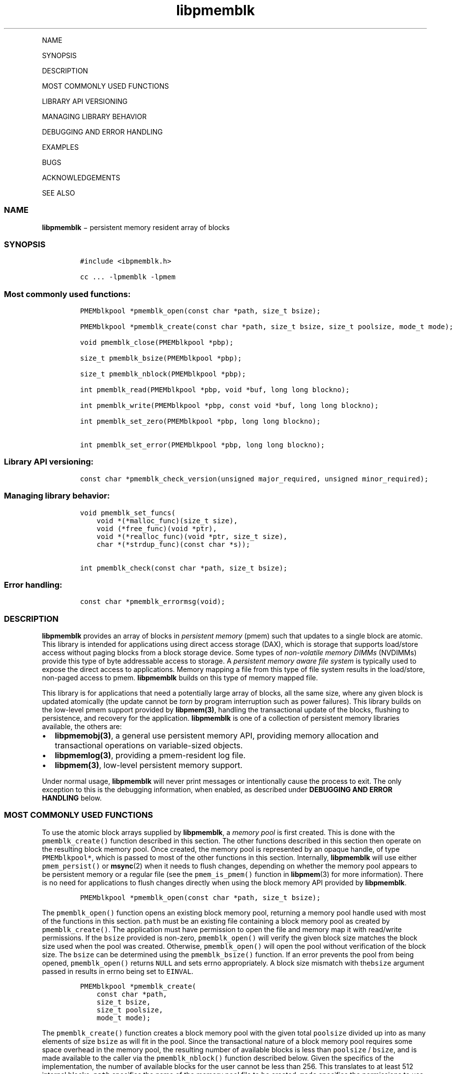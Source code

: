 .\" Automatically generated by Pandoc 1.16.0.2
.\"
.TH "libpmemblk" "3" "" "" ""
.hy
.PP
NAME
.PP
SYNOPSIS
.PP
DESCRIPTION
.PP
MOST COMMONLY USED FUNCTIONS
.PP
LIBRARY API VERSIONING
.PP
MANAGING LIBRARY BEHAVIOR
.PP
DEBUGGING AND ERROR HANDLING
.PP
EXAMPLES
.PP
BUGS
.PP
ACKNOWLEDGEMENTS
.PP
SEE ALSO
.SS NAME
.PP
\f[B]libpmemblk\f[] − persistent memory resident array of blocks
.SS SYNOPSIS
.IP
.nf
\f[C]
#include\ <ibpmemblk.h>

cc\ ...\ \-lpmemblk\ \-lpmem
\f[]
.fi
.SS Most commonly used functions:
.IP
.nf
\f[C]
PMEMblkpool\ *pmemblk_open(const\ char\ *path,\ size_t\ bsize);

PMEMblkpool\ *pmemblk_create(const\ char\ *path,\ size_t\ bsize,\ size_t\ poolsize,\ mode_t\ mode);

void\ pmemblk_close(PMEMblkpool\ *pbp);

size_t\ pmemblk_bsize(PMEMblkpool\ *pbp);

size_t\ pmemblk_nblock(PMEMblkpool\ *pbp);

int\ pmemblk_read(PMEMblkpool\ *pbp,\ void\ *buf,\ long\ long\ blockno);

int\ pmemblk_write(PMEMblkpool\ *pbp,\ const\ void\ *buf,\ long\ long\ blockno);

int\ pmemblk_set_zero(PMEMblkpool\ *pbp,\ long\ long\ blockno);

int\ pmemblk_set_error(PMEMblkpool\ *pbp,\ long\ long\ blockno);
\f[]
.fi
.SS Library API versioning:
.IP
.nf
\f[C]
const\ char\ *pmemblk_check_version(unsigned\ major_required,\ unsigned\ minor_required);
\f[]
.fi
.SS Managing library behavior:
.IP
.nf
\f[C]
void\ pmemblk_set_funcs(
\ \ \ \ void\ *(*malloc_func)(size_t\ size),
\ \ \ \ void\ (*free_func)(void\ *ptr),
\ \ \ \ void\ *(*realloc_func)(void\ *ptr,\ size_t\ size),
\ \ \ \ char\ *(*strdup_func)(const\ char\ *s));

int\ pmemblk_check(const\ char\ *path,\ size_t\ bsize);
\f[]
.fi
.SS Error handling:
.IP
.nf
\f[C]
const\ char\ *pmemblk_errormsg(void);
\f[]
.fi
.SS DESCRIPTION
.PP
\f[B]libpmemblk\f[] provides an array of blocks in \f[I]persistent
memory\f[] (pmem) such that updates to a single block are atomic.
This library is intended for applications using direct access storage
(DAX), which is storage that supports load/store access without paging
blocks from a block storage device.
Some types of \f[I]non\-volatile memory DIMMs\f[] (NVDIMMs) provide this
type of byte addressable access to storage.
A \f[I]persistent memory aware file system\f[] is typically used to
expose the direct access to applications.
Memory mapping a file from this type of file system results in the
load/store, non\-paged access to pmem.
\f[B]libpmemblk\f[] builds on this type of memory mapped file.
.PP
This library is for applications that need a potentially large array of
blocks, all the same size, where any given block is updated atomically
(the update cannot be \f[I]torn\f[] by program interruption such as
power failures).
This library builds on the low\-level pmem support provided by
\f[B]libpmem(3)\f[], handling the transactional update of the blocks,
flushing to persistence, and recovery for the application.
\f[B]libpmemblk\f[] is one of a collection of persistent memory
libraries available, the others are:
.IP \[bu] 2
\f[B]libpmemobj(3)\f[], a general use persistent memory API, providing
memory allocation and transactional operations on variable\-sized
objects.
.IP \[bu] 2
\f[B]libpmemlog(3)\f[], providing a pmem\-resident log file.
.IP \[bu] 2
\f[B]libpmem(3)\f[], low\-level persistent memory support.
.PP
Under normal usage, \f[B]libpmemblk\f[] will never print messages or
intentionally cause the process to exit.
The only exception to this is the debugging information, when enabled,
as described under \f[B]DEBUGGING AND ERROR HANDLING\f[] below.
.SS MOST COMMONLY USED FUNCTIONS
.PP
To use the atomic block arrays supplied by \f[B]libpmemblk\f[], a
\f[I]memory pool\f[] is first created.
This is done with the \f[C]pmemblk_create()\f[] function described in
this section.
The other functions described in this section then operate on the
resulting block memory pool.
Once created, the memory pool is represented by an opaque handle, of
type \f[C]PMEMblkpool*\f[], which is passed to most of the other
functions in this section.
Internally, \f[B]libpmemblk\f[] will use either \f[C]pmem_persist()\f[]
or \f[B]msync\f[](2) when it needs to flush changes, depending on
whether the memory pool appears to be persistent memory or a regular
file (see the \f[C]pmem_is_pmem()\f[] function in \f[B]libpmem\f[](3)
for more information).
There is no need for applications to flush changes directly when using
the block memory API provided by \f[B]libpmemblk\f[].
.IP
.nf
\f[C]
PMEMblkpool\ *pmemblk_open(const\ char\ *path,\ size_t\ bsize);
\f[]
.fi
.PP
The \f[C]pmemblk_open()\f[] function opens an existing block memory
pool, returning a memory pool handle used with most of the functions in
this section.
\f[C]path\f[] must be an existing file containing a block memory pool as
created by \f[C]pmemblk_create()\f[].
The application must have permission to open the file and memory map it
with read/write permissions.
If the \f[C]bsize\f[] provided is non\-zero, \f[C]pmemblk_open()\f[]
will verify the given block size matches the block size used when the
pool was created.
Otherwise, \f[C]pmemblk_open()\f[] will open the pool without
verification of the block size.
The \f[C]bsize\f[] can be determined using the \f[C]pmemblk_bsize()\f[]
function.
If an error prevents the pool from being opened, \f[C]pmemblk_open()\f[]
returns \f[C]NULL\f[] and sets errno appropriately.
A block size mismatch with the\f[C]bsize\f[] argument passed in results
in errno being set to \f[C]EINVAL\f[].
.IP
.nf
\f[C]
PMEMblkpool\ *pmemblk_create(
\ \ \ \ const\ char\ *path,
\ \ \ \ size_t\ bsize,
\ \ \ \ size_t\ poolsize,
\ \ \ \ mode_t\ mode);
\f[]
.fi
.PP
The \f[C]pmemblk_create()\f[] function creates a block memory pool with
the given total \f[C]poolsize\f[] divided up into as many elements of
size \f[C]bsize\f[] as will fit in the pool.
Since the transactional nature of a block memory pool requires some
space overhead in the memory pool, the resulting number of available
blocks is less than \f[C]poolsize\f[] / \f[C]bsize\f[], and is made
available to the caller via the \f[C]pmemblk_nblock()\f[] function
described below.
Given the specifics of the implementation, the number of available
blocks for the user cannot be less than 256.
This translates to at least 512 internal blocks.
\f[C]path\f[] specifies the name of the memory pool file to be created.
\f[C]mode\f[] specifies the permissions to use when creating the file as
described by \f[B]creat\f[](2).
The memory pool file is fully allocated to the size \f[C]poolsize\f[]
using \f[B]posix_fallocate\f[](3).
The caller may choose to take responsibility for creating the memory
pool file by creating it before calling \f[C]pmemblk_create()\f[] and
then specifying \f[C]poolsize\f[] as zero.
In this case \f[C]pmemblk_create()\f[] will take the pool size from the
size of the existing file and will verify that the file appears to be
empty by searching for any non\-zero data in the pool header at the
beginning of the file.
The minimum file size allowed by the library for a block pool is defined
in \f[C]<libpmemblk.h>\f[] as \f[C]PMEMBLK_MIN_POOL\f[].
\f[C]bsize\f[] can be any non\-zero value, however \f[B]libpmemblk\f[]
will silently round up the given size to \f[C]PMEMBLK_MIN_BLK\f[], as
defined in \f[C]<libpmemblk.h>\f[].
.PP
Depending on the configuration of the system, the available space of
non\-volatile memory space may be divided into multiple memory devices.
In such case, the maximum size of the pmemblk memory pool could be
limited by the capacity of a single memory device.
The \f[B]libpmemblk\f[] allows building persistent memory resident array
spanning multiple memory devices by creation of persistent memory pools
consisting of multiple files, where each part of such a \f[I]pool
set\f[] may be stored on different pmem\-aware filesystem.
.PP
Creation of all the parts of the pool set can be done with the
\f[C]pmemblk_create()\f[] function.
However, the recommended method for creating pool sets is to do it by
using the \f[B]pmempool\f[](1) utility.
.PP
When creating the pool set consisting of multiple files, the
\f[C]path\f[] argument passed to \f[C]pmemblk_create()\f[] must point to
the special \f[I]set\f[] file that defines the pool layout and the
location of all the parts of the pool set.
The \f[C]poolsize\f[] argument must be 0.
The meaning of \f[C]layout\f[] and \f[C]mode\f[] arguments doesn't
change, except that the same \f[C]mode\f[] is used for creation of all
the parts of the pool set.
If the error prevents any of the pool set files from being created,
\f[C]pmemblk_create()\f[] returns \f[C]NULL\f[] and sets \f[C]errno\f[]
appropriately.
.PP
When opening the pool set consisting of multiple files, the
\f[C]path\f[] argument passed to \f[C]pmemblk_open()\f[] must not point
to the pmemblk memory pool file, but to the same \f[I]set\f[] file that
was used for the pool set creation.
If an error prevents any of the pool set files from being opened, or if
the actual size of any file does not match the corresponding part size
defined in \f[I]set\f[] file \f[C]pmemblk_open()\f[] returns
\f[C]NULL\f[] and sets \f[C]errno\f[] appropriately.
.PP
The set file is a plain text file, which must start with the line
containing a \f[C]PMEMPOOLSET\f[] string, followed by the specification
of all the pool parts in the next lines.
For each part, the file size and the absolute path must be provided.
.PP
The size has to be compliant with the format specified in IEC 80000\-13,
IEEE 1541 or the Metric Interchange Format.
Standards accept SI units with obligatory B \- kB, MB, GB, ...
(multiplier by 1000) and IEC units with optional "iB" \- KiB, MiB, GiB,
..., K, M, G, ...
\- (multiplier by 1024).
.PP
The minimum file size of each part of the pool set is the same as the
minimum size allowed for a block pool consisting of one file.
It is defined in \f[C]<libpmemblk.h>\f[] as \f[C]PMEMBLK_MIN_POOL\f[].
Lines starting with “#” character are ignored.
.PP
Here is the example “myblkpool.set” file:
.IP
.nf
\f[C]
PMEMPOOLSET
100G\ /mountpoint0/myfile.part0
200G\ /mountpoint1/myfile.part1
400G\ /mountpoint2/myfile.part2
\f[]
.fi
.PP
The files in the set may be created by running the following command:
.PP
\f[C]pmempool\ create\ blk\ <bsize>\ myblkpool.set\f[]
.IP
.nf
\f[C]
void\ pmemblk_close(PMEMblkpool\ *pbp);
\f[]
.fi
.PP
The \f[C]pmemblk_close()\f[] function closes the memory pool indicated
by \f[C]pbp\f[] and deletes the memory pool handle.
The block memory pool itself lives on in the file that contains it and
may be re\-opened at a later time using \f[C]pmemblk_open()\f[] as
described above.
.IP
.nf
\f[C]
size_t\ pmemblk_bsize(PMEMblkpool\ *pbp);
\f[]
.fi
.PP
The \f[C]pmemblk_bsize()\f[] function returns the block size of the
specified block memory pool.
It's the value which was passed as \f[C]bsize\f[] to
\f[C]pmemblk_create()\f[].
\f[C]pbp\f[] must be a block memory pool handle as returned by
\f[C]pmemblk_open()\f[] or \f[C]pmemblk_create()\f[].
.IP
.nf
\f[C]
size_t\ pmemblk_nblock(PMEMblkpool\ *pbp);
\f[]
.fi
.PP
The \f[C]pmemblk_nblock()\f[] function returns the usable space in the
block memory pool, expressed as the number of blocks available.
\f[C]pbp\f[] must be a block memory pool handle as returned by
\f[C]pmemblk_open()\f[] or \f[C]pmemblk_create()\f[].
.IP
.nf
\f[C]
int\ pmemblk_read(PMEMblkpool\ *pbp,\ void\ *buf,\ long\ long\ blockno);
\f[]
.fi
.PP
The \f[C]pmemblk_read()\f[] function reads a block from memory pool
\f[C]pbp\f[], block number \f[C]blockno\f[], into the buffer
\f[C]buf\f[].
On success, zero is returned.
On error, \-1 is returned and \f[C]errno\f[] is set.
Reading a block that has never been written by \f[C]pmemblk_write()\f[]
will return a block of zeroes.
.IP
.nf
\f[C]
int\ pmemblk_write(PMEMblkpool\ *pbp,\ const\ void\ *buf,\ long\ long\ blockno);
\f[]
.fi
.PP
The \f[C]pmemblk_write()\f[] function writes a block from \f[C]buf\f[]
to block number \f[C]blockno\f[] in the memory pool \f[C]pbp\f[].
The write is atomic with respect to other reads and writes.
In addition, the write cannot be torn by program failure or system
crash; on recovery the block is guaranteed to contain either the old
data or the new data, never a mixture of both.
On success, zero is returned.
On error, \-1 is returned and \f[C]errno\f[] is set.
.IP
.nf
\f[C]
int\ pmemblk_set_zero(PMEMblkpool\ *pbp,\ long\ long\ blockno);
\f[]
.fi
.PP
The \f[C]pmemblk_set_zero()\f[] function writes zeros to block number
\f[C]blockno\f[] in memory pool \f[C]pbp\f[].
Using this function is faster than actually writing a block of zeros
since \f[B]libpmemblk\f[] uses metadata to indicate the block should
read back as zero.
On success, zero is returned.
On error, \-1 is returned and \f[C]errno\f[] is set.
.IP
.nf
\f[C]
int\ pmemblk_set_error(PMEMblkpool\ *pbp,\ long\ long\ blockno);
\f[]
.fi
.PP
The \f[C]pmemblk_set_error()\f[] function sets the error state for block
number \f[C]blockno\f[] in memory pool \f[C]pbp\f[].
A block in the error state returns \f[C]errno\f[] EIO when read.
Writing the block clears the error state and returns the block to normal
use.
On success, zero is returned.
On error, \-1 is returned and \f[C]errno\f[] is set.
.SS LIBRARY API VERSIONING
.PP
This section describes how the library API is versioned, allowing
applications to work with an evolving API.
.IP
.nf
\f[C]
const\ char\ *pmemblk_check_version(unsigned\ major_required,\ unsigned\ minor_required);
\f[]
.fi
.PP
The \f[C]pmemblk_check_version()\f[] function is used to see if the
installed \f[B]libpmemblk\f[] supports the version of the library API
required by an application.
The easiest way to do this is for the application to supply the
compile\-time version information, supplied by defines in
\f[C]<ibpmemblk.h>\f[], like this:
.IP
.nf
\f[C]
reason\ =\ pmemblk_check_version(PMEMBLK_MAJOR_VERSION,
\ \ \ \ \ \ \ \ \ \ \ \ \ \ \ \ \ \ \ \ \ \ \ \ \ \ \ \ \ \ \ PMEMBLK_MINOR_VERSION);
if\ (reason\ !=\ NULL)
{
\ \ \ \ /*\ \ version\ check\ failed,\ reason\ string\ tells\ you\ why\ */
}
\f[]
.fi
.PP
Any mismatch in the major version number is considered a failure, but a
library with a newer minor version number will pass this check since
increasing minor versions imply backwards compatibility.
.PP
An application can also check specifically for the existence of an
interface by checking for the version where that interface was
introduced.
These versions are documented in this man page as follows: unless
otherwise specified, all interfaces described here are available in
version 1.0 of the library.
Interfaces added after version 1.0 will contain the text \f[I]introduced
in version x.y\f[] in the section of this manual describing the feature.
.PP
When the version check performed by \f[C]pmemblk_check_version()\f[] is
successful, the return value is \f[C]NULL\f[].
Otherwise the return value is a static string describing the reason for
failing the version check.
The string returned by \f[C]pmemblk_check_version()\f[] must not be
modified or freed.
.SS MANAGING LIBRARY BEHAVIOR
.PP
The library entry points described in this section are less commonly
used than the previous sections.
.IP
.nf
\f[C]
void\ pmemblk_set_funcs(
\ \ \ \ void\ *(*malloc_func)(size_t\ size),
\ \ \ \ void\ (*free_func)(void\ *ptr),
\ \ \ \ void\ *(*realloc_func)(void\ *ptr,\ size_t\ size),
\ \ \ \ char\ *(*strdup_func)(const\ char\ *s));
\f[]
.fi
.PP
The \f[C]pmemblk_set_funcs()\f[] function allows an application to
override memory allocation calls used internally by \f[B]libpmemblk\f[].
Passing in \f[C]NULL\f[] for any of the handlers will cause the
\f[B]libpmemblk\f[] default function to be used.
The library does not make heavy use of the system malloc functions, but
it does allocate approximately 4\-8 kilobytes for each memory pool in
use.
.IP
.nf
\f[C]
int\ pmemblk_check(const\ char\ *path,\ size_t\ bsize);
\f[]
.fi
.PP
The \f[C]pmemblk_check()\f[] function performs a consistency check of
the file indicated by \f[I]path\f[] and returns 1 if the memory pool is
found to be consistent.
Any inconsistencies found will cause \f[C]pmemblk_check()\f[] to return
0, in which case the use of the file with \f[B]libpmemblk\f[] will
result in undefined behavior.
The debug version of \f[B]libpmemblk\f[] will provide additional details
on inconsistencies when \f[C]PMEMBLK_LOG_LEVEL\f[] is at least 1, as
described in the \f[B]DEBUGGING AND ERROR HANDLING\f[] section below.
When \f[C]bsize\f[] is non\-zero \f[C]pmemblk_check()\f[] will compare
it to the block size of the pool and return 0 when they don't match.
\f[C]pmemblk_check()\f[] will return \-1 and set \f[C]errno\f[] if it
cannot perform the consistency check due to other errors.
\f[C]pmemblk_check()\f[] opens the given \f[C]path\f[] read\-only so it
never makes any changes to the file.
.SS DEBUGGING AND ERROR HANDLING
.PP
Two versions of \f[B]libpmemblk\f[] are typically available on a
development system.
The normal version, accessed when a program is linked using the
\f[C]\-lpmemblk\f[] option, is optimized for performance.
That version skips checks that impact performance and never logs any
trace information or performs any run\-time assertions.
If an error is detected during the call to \f[B]libpmemblk\f[] function,
an application may retrieve an error message describing the reason of
failure using the following function:
.IP
.nf
\f[C]
const\ char\ *pmemblk_errormsg(void);
\f[]
.fi
.PP
The \f[C]pmemblk_errormsg()\f[] function returns a pointer to a static
buffer containing the last error message logged for current thread.
The error message may include description of the corresponding error
code (if \f[C]errno\f[] was set), as returned by \f[B]strerror\f[](3).
The error message buffer is thread\-local; errors encountered in one
thread do not affect its value in other threads.
The buffer is never cleared by any library function; its content is
significant only when the return value of the immediately preceding call
to \f[B]libpmemblk\f[] function indicated an error, or if \f[C]errno\f[]
was set.
The application must not modify or free the error message string, but it
may be modified by subsequent calls to other library functions.
.PP
A second version of \f[B]libpmemblk\f[], accessed when a program uses
the libraries under \f[B]/usr/lib/nvml_debug\f[], contains run\-time
assertions and trace points.
The typical way to access the debug version is to set the environment
variable \f[C]LD_LIBRARY_PATH\f[] to \f[B]/usr/lib/nvml_debug\f[] or
\f[B]/usr/lib64/nvml_debug\f[] depending on where the debug libraries
are installed on the system.
The trace points in the debug version of the library are enabled using
the environment variable \f[C]PMEMBLK_LOG_LEVEL\f[], which can be set to
the following values:
.IP \[bu] 2
\f[B]0\f[] \- This is the default level when \f[C]PMEMBLK_LOG_LEVEL\f[]
is not set.
No log messages are emitted at this level.
.IP \[bu] 2
\f[B]1\f[] \- Additional details on any errors detected are logged (in
addition to returning the \f[C]errno\f[]\-based errors as usual).
The same information may be retrieved using \f[C]pmemblk_errormsg()\f[].
.IP \[bu] 2
\f[B]2\f[] \- A trace of basic operations is logged.
.IP \[bu] 2
\f[B]3\f[] \- This level enables a very verbose amount of function call
tracing in the library.
.IP \[bu] 2
\f[B]4\f[] \- This level enables voluminous and fairly obscure tracing
information that is likely only useful to the \f[B]libpmemblk\f[]
developers.
.PP
The environment variable \f[C]PMEMBLK_LOG_FILE\f[] specifies a file name
where all logging information should be written.
If the last character in the name is “\-”, the PID of the current
process will be appended to the file name when the log file is created.
If \f[C]PMEMBLK_LOG_FILE\f[] is not set, the logging output goes to
stderr.
.PP
Setting the environment variable \f[C]PMEMBLK_LOG_LEVEL\f[] has no
effect on the non\-debug version of \f[B]libpmemblk\f[].
See also \f[B]libpmem\f[](3) to get information about other environment
variables affecting \f[B]libpmemblk\f[] behavior.
.SS EXAMPLES
.PP
The following example illustrates how the \f[B]libpmemblk\f[] API is
used.
.IP
.nf
\f[C]
#include\ <fcntl.h>
#include\ <errno.h>
#include\ <stdlib.h>
#include\ <unistd.h>
#include\ <string.h>
#include\ <libpmemblk.h>

/*\ size\ of\ the\ pmemblk\ pool\ \-\-\ 1\ GB\ */
#define\ POOL_SIZE\ ((size_t)(1\ <<\ 30))

/*\ size\ of\ each\ element\ in\ the\ pmem\ pool\ */
#define\ ELEMENT_SIZE\ 1024

int
main(int\ argc,\ char\ *argv[])
{
\ \ \ \ const\ char\ path[]\ =\ "/pmem\-fs/myfile";
\ \ \ \ PMEMblkpool\ *pbp;
\ \ \ \ size_t\ nelements;
\ \ \ \ char\ buf[ELEMENT_SIZE];

\ \ \ /*\ create\ the\ pmemblk\ pool\ or\ open\ it\ if\ it\ already\ exists\ */
\ \ \ \ pbp\ =\ pmemblk_create(path,\ ELEMENT_SIZE,\ POOL_SIZE,\ 0666);

\ \ \ if\ (pbp\ ==\ NULL)
\ \ \ \ \ \ \ \ pbp\ =\ pmemblk_open(path,\ ELEMENT_SIZE);

\ \ \ if\ (pbp\ ==\ NULL)\ {
\ \ \ \ \ \ \ \ perror(path);
\ \ \ \ \ \ \ \ exit(1);
\ \ \ \ }

\ \ \ /*\ how\ many\ elements\ fit\ into\ the\ file?\ */
\ \ \ \ nelements\ =\ pmemblk_nblock(pbp);
\ \ \ \ printf("file\ holds\ %zu\ elements",\ nelements);

\ \ \ /*\ store\ a\ block\ at\ index\ 5\ */
\ \ \ \ strcpy(buf,\ "hello,\ world");
\ \ \ \ if\ (pmemblk_write(pbp,\ buf,\ 5)\ <\ 0)\ {
\ \ \ \ \ \ \ \ perror("pmemblk_write");
\ \ \ \ \ \ \ \ exit(1);
\ \ \ \ }

\ \ \ /*\ read\ the\ block\ at\ index\ 10\ (reads\ as\ zeros\ initially)\ */
\ \ \ \ if\ (pmemblk_read(pbp,\ buf,\ 10)\ <\ 0)\ {
\ \ \ \ \ \ \ \ perror("pmemblk_read");
\ \ \ \ \ \ \ \ exit(1);
\ \ \ \ }

\ \ \ /*\ zero\ out\ the\ block\ at\ index\ 5\ */
\ \ \ \ if\ (pmemblk_set_zero(pbp,\ 5)\ <\ 0)\ {
\ \ \ \ \ \ \ \ perror("pmemblk_set_zero");
\ \ \ \ \ \ \ \ exit(1);
\ \ \ \ }

\ \ \ /*\ ...\ */

\ \ \ pmemblk_close(pbp);
}
\f[]
.fi
.PP
See http://pmem.io/nvml/libpmemblk for more examples using the
\f[B]libpmemblk\f[] API.
.SS BUGS
.PP
Unlike \f[B]libpmemobj\f[], data replication is not supported in
\f[B]libpmemblk\f[].
Thus, it is not allowed to specify replica sections in pool set files.
.SS ACKNOWLEDGEMENTS
.PP
\f[B]libpmemblk\f[] builds on the persistent memory programming model
recommended by the SNIA NVM Programming Technical Work Group:
.PP
<http://snia.org/nvmp>
.SS SEE ALSO
.PP
\f[B]mmap\f[](2), \f[B]munmap\f[](2), \f[B]msync\f[](2),
\f[B]strerror\f[](3), \f[B]libpmemobj\f[](3), \f[B]libpmemlog\f[](3),
\f[B]libpmem\f[](3), \f[B]libvmem\f[](3) and \f[B]<http://pmem.io>\f[]

